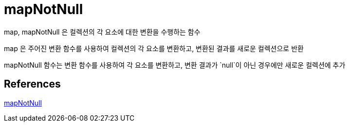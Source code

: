 :hardbreaks:
= mapNotNull

map, mapNotNull 은 컬렉션의 각 요소에 대한 변환을 수행하는 함수

map 은 주어진 변환 함수를 사용하여 컬렉션의 각 요소를 변환하고, 변환된 결과를 새로운 컬렉션으로 반환

mapNotNull 함수는 변환 함수를 사용하여 각 요소를 변환하고, 변환 결과가 `null`이 아닌 경우에만 새로운 컬렉션에 추가



== References
https://kotlinlang.org/api/latest/jvm/stdlib/kotlin.collections/map-not-null.html[mapNotNull]